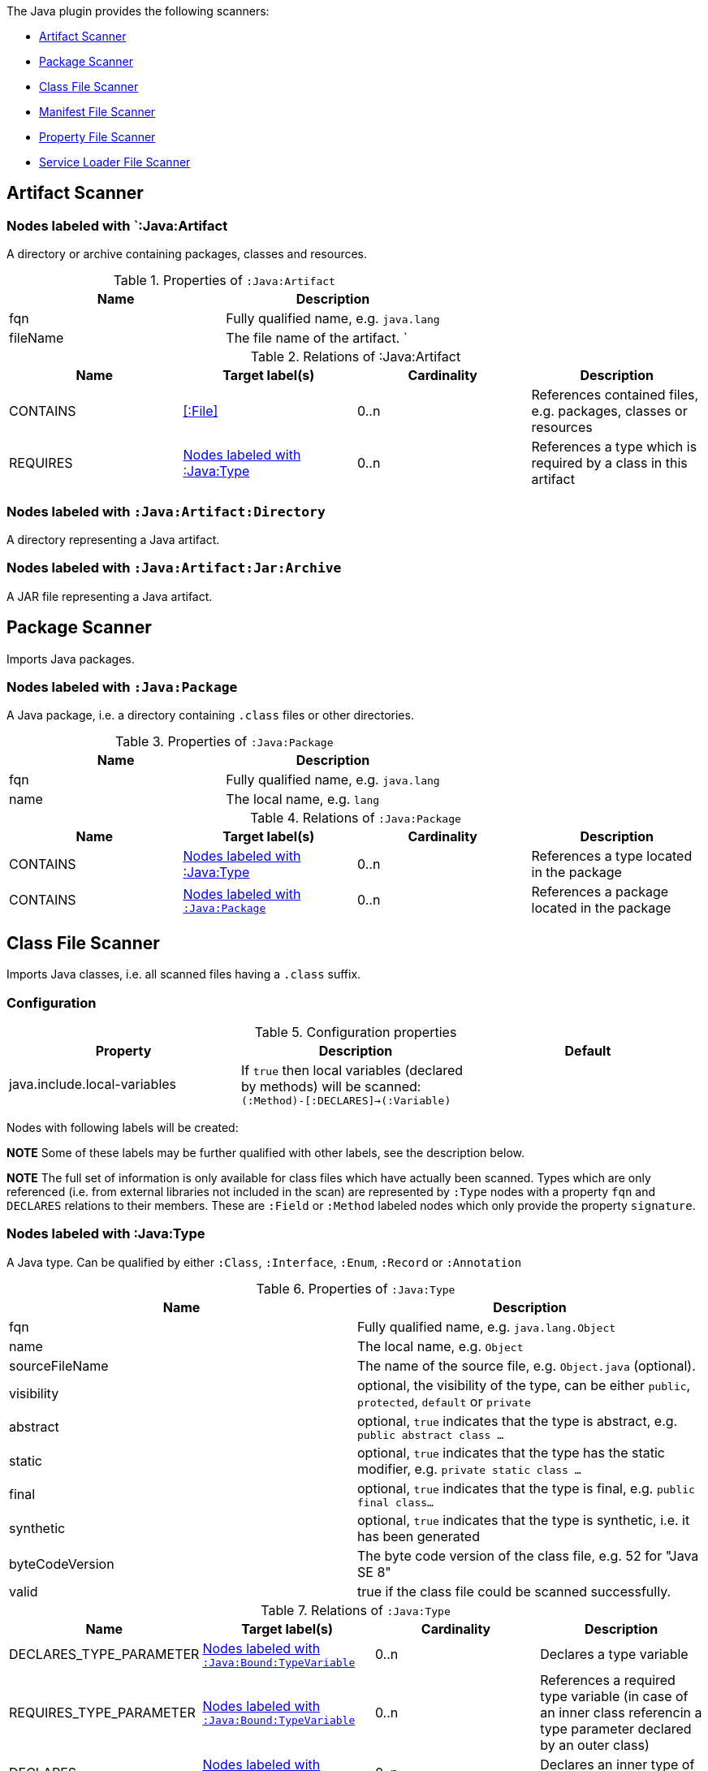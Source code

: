 The Java plugin provides the following scanners:

* <<ArtifactScanner>>
* <<PackageScanner>>
* <<ClassFileScanner>>
* <<ManifestFileScanner>>
* <<PropertyFileScanner>>
* <<ServiceLoaderFileScanner>>

[[ArtifactScanner]]
== Artifact Scanner

[[:Java:Artifact]]
=== Nodes labeled with `:Java:Artifact
A directory or archive containing packages, classes and resources.

.Properties of `:Java:Artifact`
[options="header"]
|====
| Name       | Description
| fqn        | Fully qualified name, e.g. `java.lang`
| fileName   | The file name of the artifact.                          `
|====

.Relations of :Java:Artifact
[options="header"]
|====
| Name         | Target label(s) | Cardinality | Description
| CONTAINS     | <<:File>>       | 0..n        | References contained files, e.g. packages, classes or resources
| REQUIRES     | <<:Java:Type>>  | 0..n        | References a type which is required by a class in this artifact
|====

[[:Java:Artifact:Directory]]
=== Nodes labeled with `:Java:Artifact:Directory`

A directory representing a Java artifact.

[[:Java:Artifact:Jar:Archive]]
=== Nodes labeled with `:Java:Artifact:Jar:Archive`

A JAR file representing a Java artifact.


[[PackageScanner]]
== Package Scanner

Imports Java packages.

[[:Java:Package]]
=== Nodes labeled with `:Java:Package`

A Java package, i.e. a directory containing `.class` files or other directories.

.Properties of `:Java:Package`
[options="header"]
|====
| Name       | Description
| fqn        | Fully qualified name, e.g. `java.lang`
| name       | The local name, e.g. `lang`
|====

.Relations of `:Java:Package`
[options="header"]
|====
| Name         | Target label(s)   | Cardinality | Description
| CONTAINS     | <<:Java:Type>>    | 0..n        | References a type located in the package
| CONTAINS     | <<:Java:Package>> | 0..n        | References a package located in the package
|====

[[ClassFileScanner]]
== Class File Scanner
Imports Java classes, i.e. all scanned files having a `.class` suffix.

=== Configuration

.Configuration properties
[options="header"]
|====
| Property     | Description																 | Default

| java.include.local-variables
| If `true` then local variables (declared by methods) will be scanned: `(:Method)-[:DECLARES]->(:Variable)` |

|====

Nodes with following labels will be created:

*NOTE* Some of these labels may be further qualified with other labels, see the description below.

*NOTE* The full set of information is only available for class files which
have actually been scanned. Types which are only referenced (i.e. from
external libraries not included in the scan) are represented by `:Type` nodes with a
property `fqn` and `DECLARES` relations to their members. These are `:Field` or
`:Method` labeled nodes which only provide the property `signature`.

[[:Java:Type]]
=== Nodes labeled with :Java:Type
A Java type. Can be qualified by either `:Class`, `:Interface`, `:Enum`, `:Record` or `:Annotation`

.Properties of `:Java:Type`
[options="header"]
|====
| Name            | Description
| fqn             | Fully qualified name, e.g. `java.lang.Object`
| name            | The local name, e.g. `Object`
| sourceFileName  | The name of the source file, e.g. `Object.java` (optional).
| visibility      | optional, the visibility of the type, can be either `public`, `protected`, `default` or `private`
| abstract        | optional, `true` indicates that the type is abstract, e.g. `public abstract class ...`
| static          | optional, `true` indicates that the type has the static modifier, e.g. `private static class ...`
| final           | optional, `true` indicates that the type is final, e.g. `public final class...`
| synthetic       | optional, `true` indicates that the type is synthetic, i.e. it has been generated
| byteCodeVersion | The byte code version of the class file, e.g. 52 for "Java SE 8"
| valid           | true if the class file could be scanned successfully.
|====

.Relations of `:Java:Type`
[options="header"]
|====
| Name                    | Target label(s)              | Cardinality | Description
| DECLARES_TYPE_PARAMETER | <<:Java:Bound:TypeVariable>> | 0..n        | Declares a type variable
| REQUIRES_TYPE_PARAMETER | <<:Java:Bound:TypeVariable>> | 0..n        | References a required type variable (in case of an inner class referencin a type parameter declared by an outer class)
| DECLARES                | <<:Java:Type>>               | 0..n        | Declares an inner type of the type
| DECLARES                | <<:Java:Method>>             | 0..n        | Declares a method of the type
| DECLARES                | <<:Java:Field>>              | 0..n        | Declares a field of the type
| EXTENDS                 | <<:Java:Type>>               | 0..1        | References a type this type extends from
| EXTENDS_GENERIC         | <<:Java:Bound>>              | 0..1        | References a generic type this type extends from
| IMPLEMENTS              | <<:Java:Type>>               | 0..1        | References an interface type this type implements
| IMPLEMENTS_GENERIC      | <<:Java:Bound>>              | 0..1        | References a generic interface type this type implements
| ANNOTATED_BY            | <<:Java:Value:Annotation>>   | 0..n        | References an annotation which is present on the type
| DEPENDS_ON              | <<:Java:Type>>               | 0..n        | References a type which this type depends on (i.e. every reference to another class)
|====

*NOTE* Types which are referenced by scanned classes but have not been scanned themselves
will only provide the property `fqn` and the relation `DECLARES`.

*NOTE* Inheritance between interfaces (i.e. `public interface A extends B { ... }`) is represented
using `IMPLEMENTS` relations, i.e. queries must use
`(a:Type:Interface)-[:IMPLEMENTS]->(b:Type:Interface)` for pattern matching.

.Properties of `:DECLARES_TYPE_PARAMETER`
[options="header"]
|====
| Name  | Description
| index | The index of the declared type parameter, starting with 0
|====

.Properties of `:DEPENDS_ON`
[options="header"]
|====
| Name   | Description
| weight | The weight of the dependency, i.e. the count of occurrences of the referenced type
|====

=== Nodes labeled with `:Java:Type:Class`
Qualifies a Java type as class.

=== Nodes labeled with `:Java:Type:Interface`
Qualifies a Java type node as interface.

=== Nodes labeled with `:Java:Type:Enum`
Qualifies a Java type as enumeration.

=== Nodes labeled with `:Java:Type:Record`
Qualifies a Java type as record.

=== Nodes labeled with `:Java:Type:Annotation`
Qualifies a Java type as annotation.

[[:Java:Field]]
=== Nodes labeled with `:Java:Field`
A field declared in a Java type.

.Properties of `:Java:Field`
[options="header"]
|====
| Name       | Description
| name       | The field name, e.g. `id`
| signature  | The raw signature of the field, e.g. `int id`, `java.lang.String toString()`
| visibility | optional, The visibility of the field, can be either `public`, `protected`, `default` or `private`
| static     | optional, `true` indicates that the field has the static modifier, e.g. `static int id;`
| final      | optional, `true` indicates that the field is final, e.g. `final int id;`
| transient  | optional, `true` indicates that the field is transient, e.g. `transient int id;`
| volatile   | optional, `true` indicates that the field is volatile, e.g.  `volatile int id;`
| synthetic  | optional, `true` indicates that the field is synthetic, i.e. it has been generated
|====

.Relations of `:Java:Field`
[options="header"]
|====
| Name            | Target label(s)            | Cardinality | Description
| OF_TYPE         | <<:Java:Type>>             | 1           | References the type of the field
| OF_GENERIC_TYPE | <<:Java:Bound>>            | 0..1        | References the generic type of the field
| ANNOTATED_BY    | <<:Java:Value:Annotation>> | 0..n        | References an annotation which is present on the field
| HAS             | <<:Java:Value>>            | 0..1        | References the primitive value which is used for initializing the field
|====

*NOTE* Fields which are referenced by scanned classes but have not been scanned
themselves will only provide the property `signature`.

[[:Java:Method]]
=== :Java:Method
A method declared in a Java type.

.Properties of `:Java:Method`
[options="header"]
|====
| Name                 | Description
| name                 | The method name, e.g. `getId`
| signature            | The raw signature of the method, e.g. `int getId()`, `java.lang.String concat(java.lang.String,java.lang.String)`
| visibility           | optional, The visibility of the method, can be either `public`, `protected`, `default` or `private`
| abstract             | optional, `true` indicates that the method is abstract, e.g. `public abstract void ...`
| static               | optional, `true` indicates that the method has the static modifier, e.g. `static int getId();`
| final                | optional, `true` indicates that the method is final, e.g. `final int getId();`
| native               | optional, `true` indicates that the method is native, e.g. `native int getId();`
| synthetic            | optional, `true` indicates that the method is synthetic, i.e. it has been generated
| firstLineNumber      | The first line number of the method body
| lastLineNumber       | The last line number of the method body
| effectiveLineCount   | The count of source code lines containing code
| cyclomaticComplexity | The cyclomatic complexity of the method
|====

.Relations of `:Java:Method`
[options="header"]
|====
| Name                    | Target label(s)              | Cardinality | Description
| DECLARES_TYPE_PARAMETER | <<:Java:Bound:TypeVariable>> | 0..n        | Declares a type variable
| HAS                     | <<:Java:Parameter>>          | 0..n        | References a parameter of the method
| THROWS                  | <<:Java:Type>>               | 0..n        | References the exception types thrown by the method
| THROWS_GENERIC          | <<:Java:Bound>>              | 0..n        | References the generic exception types thrown by the method
| CATCHES                 | <<:Java:Type>>               | 0..n        | References the exception types caught by a method
| RETURNS                 | <<:Java:Type>>               | 0..n        | References the return type of the method
| RETURNS_GENERIC         | <<:Java:Bound>>              | 0..n        | References the generic return type of the method
| ANNOTATED_BY            | <<:Java:Value:Annotation>>   | 0..n        | References an annotation which is present on the method declaration
| READS                   | <<:Java:Field>>              | 0..n        | References a field which is read by the method
| WRITES                  | <<:Java:Field>>              | 0..n        | References a field which is written by the method
| INVOKES                 | <<:Java:Method>>             | 0..n        | References a method which is invoked by the method
| DECLARES                | <<:Java:Variable>>           | 0..n        | References a variable method which is declared by the method
|====

*NOTE* Methods which are referenced by scanned classes but have not been
scanned themselves will only provide the property `signature`

.Properties of `:READS`, `:WRITES` and `:INVOKES`
[options="header"]
|====
| Name       | Description
| lineNumber | The line number where the operation is performed (not available if the scanned bytecode is compiled without line number information)
|====

.Properties of `:THROWS`
[options="header"]
|====
| Name        | Description
| declaration | If `true` then this relation represents the exception declaration within the message signature (`void run() throws RuntimeException`), otherwise an actual `throw e` within the message body. In the latter case the `lineNumber` property is available.
| lineNumber  | The line number where the operation is performed (not available if the scanned bytecode is compiled without line number information)
|====

.Properties of `:CATCHES`
[options="header"]
|====
| Name           | Description
| firstLineNumber | The first line number (inclusive) where the referenced exception is caught
| lastLineNumber   | The last line number (exclusive) where the referenced exception is caught
|====

.Properties of `:DECLARES_TYPE_PARAMETER`
[options="header"]
|====
| Name  | Description
| index | The index of the declared type parameter, starting with 0
|====

=== Nodes labeled with `:Java:Method:Constructor`
Qualifies a method as constructor.

[[:Java:Parameter]]
=== Nodes labeled with `:Java:Parameter`

A method parameter.

.Properties of `:Java:Parameter`
[options="header"]
|====
| Name       | Description
| index      | The index of the parameter according to the method signature (starting with 0)
|====

.Relations of `:Java:Parameter`
[options="header"]
|====
| Name            | Target label(s)            | Cardinality | Description
| OF_TYPE         | <<:Java:Type>>             | 1           | References the type of the parameter
| OF_GENERIC_TYPE | <<:Java:Bound>>            | 0..1        | References the generic type of the parameter
| ANNOTATED_BY    | <<:Java:Value:Annotation>> | 0..n        | References an annotation which is present on the parameter
|====

[[:Java:Variable]]
=== Nodes labeled with `:Java:Variable`
A variable declared in a method.

.Properties of `:Java:Variable`
[options="header"]
|====
| Name       | Description
| name       | The variable name, e.g. `i`
| signature  | The raw signature of the variable, e.g. `int i`, `java.lang.String name`
|====

.Relations of `:Java:Variable`
[options="header"]
|====
| Name            | Target label(s)            | Cardinality | Description
| OF_TYPE         | <<:Java:Type>>             | 1           | References the type of the variable
| OF_GENERIC_TYPE | <<:Java:Bound>>            | 0..1        | References the generic type of the variable
|====

[[:Java:Value]]
=== Nodes labeled with `:Java:Value`

A value, can be qualified by either `:Primitive`, `:Annotation`, `:Class`, `:Enum` or `:Array`.

.Properties of `:Java:Value`
[options="header"]
|====
| Name | Description
| name | The method name, e.g. `value`
|====

[[:Java:Value:Primitive]]
=== Nodes labeled with `:Value:Primitive`
A primitive value.

.Properties of `:Java:Value:Primitive`
[options="header"]
|====
| Name  | Description
| value | The value
|====

[[:Java:Value:Annotation]]
=== Nodes labeled with `:Java:Value:Annotation`
Represents a annotation on a Java element, e.g. `@Entity public class ...`

.Relations of `:Java:Value:Annotation:`
[options="header"]
|====
| Name    | Target label(s)      | Cardinality | Description
| OF_TYPE | <<:Java:Type>>       | 1           | References the type of the annotation
| HAS     | <<:Java:Value>>      | 0..n        | References an attribute of the annotation, e.g. `@Entity(name="MyEntity")`
|====

[[:Java:Value:Class]]
=== Nodes labeled with `:Java:Value:Class`
Represents a class instance, e.g. as specified by annotation attribute.

.Relations of `:Java:Value:Class:
[options="header"]
|====
| Name | Target label(s)      | Cardinality | Description
| IS   | <<:Java:Type>>       | 1           | References the type
|====

[[:Java:Value:Enum]]
=== Nodes labeled with `:Java:Value:Enum`
Represents an enum value.

.Relations of `:Java:Value:Enum:`
[options="header"]
|====
| Name | Target label(s) | Cardinality | Description
| IS   | <<:Java:Field>>      | 1           | References the field representing the enumeration value
|====

[[:Java:Value:Array]]
=== Nodes labeled with `:Java:Value:Array`
Represents an array value, i.e. a node referencing value nodes.

.Relations of `:Java:Value:Array:`
[options="header"]
|====
| Name     | Target label(s)      | Cardinality | Description
| CONTAINS | <<:Java:Value>>      | 0..n        | References a value contained in the array
|====

[[:Java:Bound]]
=== Nodes labeled with `:Java:Bound`
Represent a bound of a generic type.

A bound can be further classified by the following labels:

* <<:Java:Bound:TypeVariable,:TypeVariable>>
* <<:Java:Bound:ParameterizedType,:ParameterizedType>>
* <<:Java:Bound:WildcardType,:WildcardType>>
* <<:Java:Bound:GenericArrayType,:ArrayType>>

.Relations of `:Java:Bound`
[options="header"]
|====
| Name        | Target label(s)      | Cardinality | Description
| OF_RAW_TYPE | <<:Java:Type>>       | 0..1        | References the raw type, e.g. `java.util.List` for a parameterized type `java.util.List<String>`.
|====

[[:Java:Bound:TypeVariable]]
=== Nodes labeled with `:Java:Bound:TypeVariable`
Represents a type variable, e.g.

* `X` in `public class<X> {}`
* `X` in `java.util.List<X>`

.Relations of `:Java:Bound:TypeVariable`
[options="header"]
|====
| Name            | Target label(s)             | Cardinality | Description
| HAS_UPPER_BOUND | <<:Java:Bound,:Java:Bound>> | 0..1        | References the upper bounds of the type variable.
|====

NOTE: `TypeVariable` nodes are declared by <<:Java:Type,:Java:Type>> or <<:Java:Method,:Java:Method>> nodes using `:DECLARES_TYPE_PARAMETER` relations. In this case the declaring nodes have an additional label `:GenericDeclaration`.

[[:Java:Bound:ParameterizedType]]
=== Nodes labeled with `:Java:Bound:ParameterizedType`
Represents a parameterized type, e.g.

* `java.util.List<X>`
* `java.util.List<?>`
* `java.util.List<String>`

.Relations of `:Java:Bound:ParameterizedType`
[options="header"]
|====
| Name                      | Target label(s) | Cardinality | Description
| HAS_ACTUAL_TYPE_ARGUMENT  | <<:Java:Bound,:Java:Bound>> | 1..*        | References the type arguments, e.g. `X` (<<:Java:Bound:TypeVariable,:TypeVariable>>), `?` (<<:Java:Bound:WildcardType,:WildcardType>>) or  `String` (<<:Java:Bound,:Bound>>)
|====

.Properties of `:HAS_ACTUAL_TYPE_ARGUMENT`
[options="header"]
|====
| Name  | Description
| index | The index of the type argument, starting with 0
|====

[[:Java:Bound:WildcardType]]
=== Nodes labeled with `:Java:Bound:WildcardType`
Represents a wildcard type, e.g. `?` in

* `java.util.List<?>` for an unbound wildcard
* `java.util.List<? extends X>` for a wildcard with an upper bound `X`
* `java.util.List<? super X>` for a wildcard with a lower bound `X`

.Relations of `:Java:Bound:WildcardType`
[options="header"]
|====
| Name             | Target label(s) | Cardinality | Description
| HAS_UPPER_BOUND  | <<:Java:Bound,:Java:Bound>> | 0..*        | References the upper bounds of this wildcard type (e.g. `? extends X`)
| HAS_LOWER_BOUND  | <<:Java:Bound,:Java:Bound>> | 0..*        | References the lower bounds of this wildcard type (e.g. `? extends X`)
|====

NOTE: There can be either upper or lower bounds. An unbound wildcard has neither upper nor lower bounds.

[[:Java:Bound:GenericArrayType]]
=== Nodes labeled with `:Java:Bound:GenericArrayType`
Represents a generic array type, i.e.

* `[]` in `java.util.List<java.util.List[]>`

.Relations of `:Java:Bound:GenericArrayType`
[options="header"]
|====
| Name                 | Target label(s) | Cardinality | Description
| HAS_COMPONENT_TYPE   | <<:Java:Bound,:Java:Bound>> | 1           | References the bound of the component type.
|====

[[:Java:Module]]
=== Nodes labeled with `:Java:Module`
Represents a module declaration according the Java Platform Module Specification (JPMS)

.Properties of `:Java:Module`
[options="header"]
|====
| Name       | Description
| fqn        | The fully qualified name of the module
| version    | The version of the module
| open       | `true` indicates that the module is open for access by reflection
|====

.Relations of `:Java:Module`
[options="header"]
|====
| Name                   | Target label(s)           | Cardinality | Description
| DECLARES_MAIN_CLASS    | <<:Java:Type>>            | 1           | References the declared main class of the module
| REQUIRES               | <<:Java:Module>>          | 0..n        | References the required modules
| EXPORTS                | <<:Java:ExportedPackage>> | 0..n        | References the exported package declarations
| USES                   | <<:Java:Type>>            | 0..n        | References used services
| PROVIDES               | <<:Java:ProvidedService>> | 0..n        | References the provided service declarations
| OPENS                  | <<:Java:OpenPackage>>     | 0..n        | References the open package declarations
|====

.Properties of `:REQUIRES`
[options="header"]
|====
| Name       | Description
| static     | `true` indicates a static reference, i.e. only at compile time
| transitive | `true` indicates that the module is required including its transitive module dependencies
|====

[[:Java:ExportedPackage]]
=== Nodes labeled with `:Java:ExportedPackage`
Represents an exported package declaration of a Java module.

.Relations of `:Java:ExportedPackage`
[options="header"]
|====
| Name       | Target label(s)   | Cardinality | Description
| OF_PACKAGE | <<:Java:Package>> | 1           | References the exported Java package
| TO_MODULE  | <<:Java:Module>>  | 0..n        | References the modules to which the Java package is exported
|====

[[:Java:ProvidedService]]
=== Nodes labeled with `:Java:ProvidedService`
Represents a provided service declaration of a Java module.

.Relations of `:Java:ProvidedService`
[options="header"]
|====
| Name          | Target label(s)   | Cardinality | Description
| OF_TYPE       | <<:Java:Type>>    | 1           | References the provided service interface
| WITH_PROVIDER | <<:Java:Type>>    | 1..n        | References the service providers implementing the service interface
|====

[[:Java:OpenPackage]]
=== Nodes labeled with `:Java:OpenPackage`
Represents an open package declaration of a Java module.

.Relations of `:Java:OpenPackage`
[options="header"]
|====
| Name       | Target label(s)   | Cardinality | Description
| OF_PACKAGE | <<:Java:Package>> | 1           | References the open Java package (i.e. to allow access via reflection)
| TO_MODULE  | <<:Java:Module>>  | 0..n        | References the modules to which the Java packages are open
|====



[[ManifestFileScanner]]
== Manifest File Scanner
Imports manifest descriptors from `META-INF/MANIFEST.MF` files.

[[:File:Java:Manifest]]
=== Nodes labeled with `:File:Java:Manifest`
A `MANIFEST.MF` file containing sections.

.Properties of `:File:Java:Manifest`
[options="header"]
|====
| Name     | Description
| fileName | The file name
|====

.Relations of `:File:Java:Manifest`
[options="header"]
|====
| Name     | Target label(s)      | Cardinality | Description
| DECLARES | <<:Java:ManifestSection>> | 0..n        | References a manifest section
|====

[[:Java:ManifestSection]]
=== Nodes labeled with `:Java:ManifestSection`
A manifest section.

.Relations of `:Java:ManifestSection`
[options="header"]
|====
| Name | Target label(s)               | Cardinality | Description
| HAS  | <<:Java:Value:ManifestEntry>> | 0..n        | References a manifest entry in the section
|====

[[:Java:Value:ManifestEntry]]
=== Nodes labeled with `:Java:Value:ManifestEntry`
A manifest entry.

.Properties of :Java:Value:ManifestEntry
[options="header"]
|====
| Name  | Description
| name  | The name of the entry, e.g. `Main-Class`
| value | The value of the entry, e.g. `com.buschmais.jqassistant.commandline.Main`
|====



[[PropertyFileScanner]]
== Property File Scanner

Imports text-based property files and XML-based property files,
i.e. all files having a suffix `.properties` or `.xml` with
the doctype
`<!DOCTYPE properties SYSTEM "http://java.sun.com/dtd/properties.dtd">`.

[[:File:Java:Properties]]
=== Nodes labeled with `:File:Properties` or `:File:Properties:Xml`

A property file containing key/value pairs. A node with the labels
`:File:Properties` can represent a text based property file (`\*.properties`)
or a XML based property file (`*.xml`).

.Properties of `:File:Java:Properties` and `:File:Java:Properties:Xml`
[options="header"]
|====
| Name     | Description
| fileName | The file name
|====

.Relations of `:File:Java:Properties` and `:File:Java:Properties:Xml`
[options="header"]
|====
| Name | Target label(s)          | Cardinality | Description
| HAS  | <<:Java:Value:Property>> | 0..n        | References a property value
|====

[[:Java:Value:Property]]
=== Nodes labeled with `:Java:Value:Property`
A key value/pair.

.Properties of `:Java:Value:Property`
[options="header"]
|====
| Name  | Description
| name  | The name of the property
| value | The value of the property
|====



[[ServiceLoaderFileScanner]]
== Service Loader File Scanner
Imports service loader descriptors from `META-INF/services` directories.

[[:File:Java:ServiceLoader]]
=== Nodes labeled with `:File:Java:ServiceLoader`
A file containing the implementation class names for a service interface

.Properties of `:File:Java:ServiceLoader`
[options="header"]
|====
| Name     | Description
| fileName | The file name
|====

.Relations of `:File:Java:ServiceLoader`
[options="header"]
|====
| Name     | Target label(s)  | Cardinality | Description
| OF_TYPE  | <<:Java:Type>> | 1    | The type representing the service interface
| CONTAINS | <<:Java:Type>> | 0..n | References a type which implements the service interface
|====

== @jQASuppress

The annotation `com.buschmais.jqassistant.plugin.java.api.annotation.jQASuppress` may be used for suppressing results of specific rules.
It works in a similar way like `java.lang.SuppressWarnings` provided by Java.

For using it the jQAssistant Java plugin must be declared as compile-time dependency for your project, e.g. in case of Maven:

[source,xml,subs=attributes+]
.pom.xml
----
<dependency>
  <groupId>{projectGroupId}</groupId>
  <artifactId>{projectArtifactId}</artifactId>
  <version>{projectVersion}</version>
  <scope>provided</scope>
</dependency>
----

The annotation can now be used to suppress annotated elements like classes, fields or methods from rule results.

In the following example the class will not be reported by the constraint with the id `my-rules:MyConstraint`:

[source,java]
----
@jQASuppress("my-rules:MyConstraint")
public class ClassViolatingMyConstraint {
}
----

Suppression by default applies to the primary column of a rule result.
If not explicitly specified this is the first column specified in the return clause of a concept or constraint.

If needed a custom column can be specified as well:

[source,java]
----
@jQASuppress(value = "my-rules:MyConstraint", column="method")
public class ClassViolatingMyConstraint {
}
----
